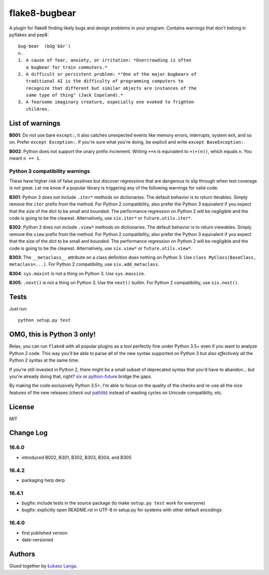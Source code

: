 ==============
flake8-bugbear
==============

A plugin for flake8 finding likely bugs and design problems in your
program.  Contains warnings that don't belong in pyflakes and pep8::

    bug·bear  (bŭg′bâr′)
    n.
    1. A cause of fear, anxiety, or irritation: *Overcrowding is often
       a bugbear for train commuters.*
    2. A difficult or persistent problem: *"One of the major bugbears of
       traditional AI is the difficulty of programming computers to
       recognize that different but similar objects are instances of the
       same type of thing" (Jack Copeland).*
    3. A fearsome imaginary creature, especially one evoked to frighten
       children.

List of warnings
----------------

**B001**: Do not use bare ``except:``, it also catches unexpected events
like memory errors, interrupts, system exit, and so on.  Prefer ``except
Exception:``.  If you're sure what you're doing, be explicit and write
``except BaseException:``.

**B002**: Python does not support the unary prefix increment. Writing
``++n`` is equivalent to ``+(+(n))``, which equals ``n``. You meant ``n
+= 1``.

Python 3 compatibility warnings
~~~~~~~~~~~~~~~~~~~~~~~~~~~~~~~

These have higher risk of false positives but discover regressions that
are dangerous to slip through when test coverage is not great. Let me
know if a popular library is triggering any of the following warnings
for valid code.

**B301**: Python 3 does not include ``.iter*`` methods on dictionaries.
The default behavior is to return iterables. Simply remove the ``iter``
prefix from the method.  For Python 2 compatibility, also prefer the
Python 3 equivalent if you expect that the size of the dict to be small
and bounded. The performance regression on Python 2 will be negligible
and the code is going to be the clearest.  Alternatively, use
``six.iter*`` or ``future.utils.iter*``.

**B302**: Python 3 does not include ``.view*`` methods on dictionaries.
The default behavior is to return viewables. Simply remove the ``view``
prefix from the method.  For Python 2 compatibility, also prefer the
Python 3 equivalent if you expect that the size of the dict to be small
and bounded. The performance regression on Python 2 will be negligible
and the code is going to be the clearest.  Alternatively, use
``six.view*`` or ``future.utils.view*``.

**B303**: The ``__metaclass__`` attribute on a class definition does
nothing on Python 3. Use ``class MyClass(BaseClass, metaclass=...)``.
For Python 2 compatibility, use ``six.add_metaclass``.

**B304**: ``sys.maxint`` is not a thing on Python 3. Use
``sys.maxsize``.

**B305**: ``.next()`` is not a thing on Python 3. Use the ``next()``
builtin. For Python 2 compatibility, use ``six.next()``.


Tests
-----

Just run::

    python setup.py test


OMG, this is Python 3 only!
---------------------------

Relax, you can run ``flake8`` with all popular plugins as a *tool*
perfectly fine under Python 3.5+ even if you want to analyze Python 2
code.  This way you'll be able to parse all of the new syntax supported
on Python 3 but also *effectively all* the Python 2 syntax at the same
time.

If you're still invested in Python 2, there might be a small subset of
deprecated syntax that you'd have to abandon... but you're already doing
that, right?  `six <https://pypi.python.org/pypi/six>`_ or
`python-future <https://pypi.python.org/pypi/future>`_ bridge the gaps.

By making the code exclusively Python 3.5+, I'm able to focus on the
quality of the checks and re-use all the nice features of the new
releases (check out `pathlib <docs.python.org/3/library/pathlib.html>`_)
instead of wasting cycles on Unicode compatiblity, etc.

License
-------

MIT


Change Log
----------

16.6.0
~~~~~~

* introduced B002, B301, B302, B303, B304, and B305

16.4.2
~~~~~~

* packaging herp derp

16.4.1
~~~~~~

* bugfix: include tests in the source package (to make ``setup.py test``
  work for everyone)

* bugfix: explicitly open README.rst in UTF-8 in setup.py for systems
  with other default encodings

16.4.0
~~~~~~

* first published version

* date-versioned


Authors
-------

Glued together by `Łukasz Langa <mailto:lukasz@langa.pl>`_.
